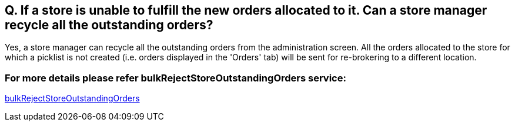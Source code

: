 == Q. If a store is unable to fulfill the new orders allocated to it. Can a store manager recycle all the outstanding orders?

Yes, a store manager can recycle all the outstanding orders from the administration screen. All the orders allocated to the store for which a picklist is not created (i.e. orders displayed in the 'Orders' tab) will be sent for re-brokering to a different location.

=== For more details please refer bulkRejectStoreOutstandingOrders service:
link:../Services/bulkRejectStoreOutstandingOrders.adoc[bulkRejectStoreOutstandingOrders]